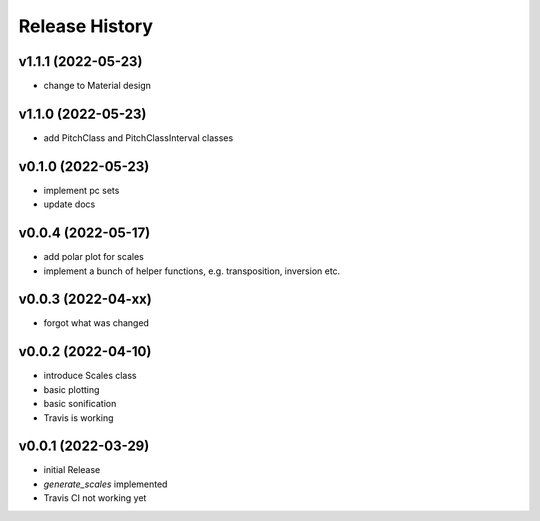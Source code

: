 Release History
===============

v1.1.1 (2022-05-23)
-------------------

- change to Material design

v1.1.0 (2022-05-23)
-------------------

- add PitchClass and PitchClassInterval classes

v0.1.0 (2022-05-23)
-------------------

- implement pc sets
- update docs

v0.0.4 (2022-05-17)
-------------------

- add polar plot for scales
- implement a bunch of helper functions,
  e.g. transposition, inversion etc.

v0.0.3 (2022-04-xx)
-------------------

- forgot what was changed

v0.0.2 (2022-04-10)
-------------------

- introduce Scales class
- basic plotting
- basic sonification
- Travis is working

v0.0.1 (2022-03-29)
-------------------

- initial Release
- `generate_scales` implemented
- Travis CI not working yet
